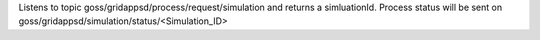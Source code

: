 Listens to topic goss/gridappsd/process/request/simulation and returns a simluationId.  Process status will be sent on goss/gridappsd/simulation/status/<Simulation_ID>
